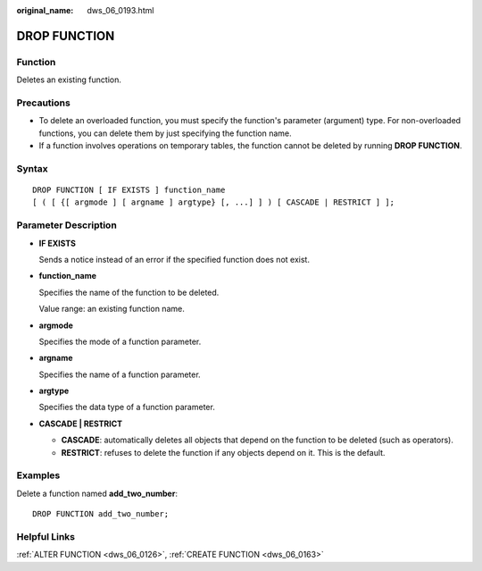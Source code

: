 :original_name: dws_06_0193.html

.. _dws_06_0193:

DROP FUNCTION
=============

Function
--------

Deletes an existing function.

Precautions
-----------

-  To delete an overloaded function, you must specify the function's parameter (argument) type. For non-overloaded functions, you can delete them by just specifying the function name.
-  If a function involves operations on temporary tables, the function cannot be deleted by running **DROP FUNCTION**.

Syntax
------

::

   DROP FUNCTION [ IF EXISTS ] function_name
   [ ( [ {[ argmode ] [ argname ] argtype} [, ...] ] ) [ CASCADE | RESTRICT ] ];

Parameter Description
---------------------

-  **IF EXISTS**

   Sends a notice instead of an error if the specified function does not exist.

-  **function_name**

   Specifies the name of the function to be deleted.

   Value range: an existing function name.

-  **argmode**

   Specifies the mode of a function parameter.

-  **argname**

   Specifies the name of a function parameter.

-  **argtype**

   Specifies the data type of a function parameter.

-  **CASCADE \| RESTRICT**

   -  **CASCADE**: automatically deletes all objects that depend on the function to be deleted (such as operators).
   -  **RESTRICT**: refuses to delete the function if any objects depend on it. This is the default.

Examples
--------

Delete a function named **add_two_number**:

::

   DROP FUNCTION add_two_number;

Helpful Links
-------------

:ref:`ALTER FUNCTION <dws_06_0126>`, :ref:`CREATE FUNCTION <dws_06_0163>`
